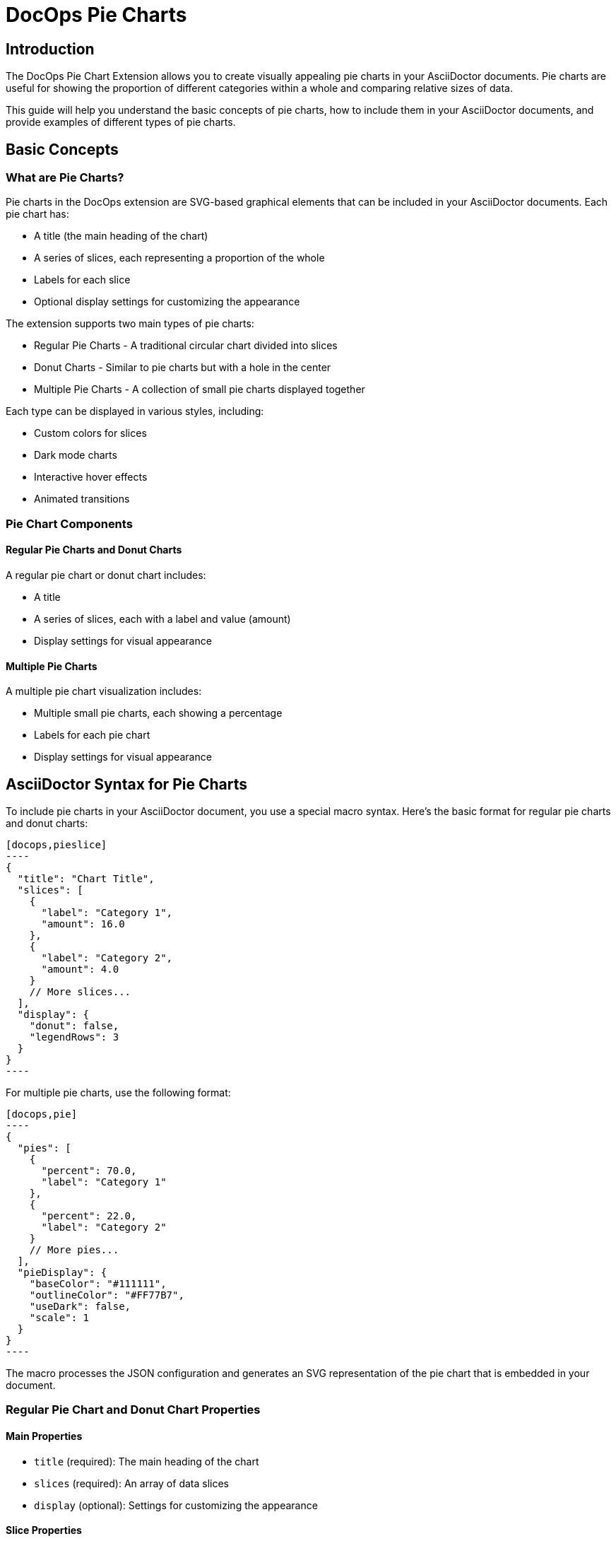 = DocOps Pie Charts
:imagesdir: images


== Introduction

The DocOps Pie Chart Extension allows you to create visually appealing pie charts in your AsciiDoctor documents. Pie charts are useful for showing the proportion of different categories within a whole and comparing relative sizes of data.

This guide will help you understand the basic concepts of pie charts, how to include them in your AsciiDoctor documents, and provide examples of different types of pie charts.

== Basic Concepts

=== What are Pie Charts?

Pie charts in the DocOps extension are SVG-based graphical elements that can be included in your AsciiDoctor documents. Each pie chart has:

* A title (the main heading of the chart)
* A series of slices, each representing a proportion of the whole
* Labels for each slice
* Optional display settings for customizing the appearance

The extension supports two main types of pie charts:

* Regular Pie Charts - A traditional circular chart divided into slices
* Donut Charts - Similar to pie charts but with a hole in the center
* Multiple Pie Charts - A collection of small pie charts displayed together

Each type can be displayed in various styles, including:

* Custom colors for slices
* Dark mode charts
* Interactive hover effects
* Animated transitions

=== Pie Chart Components

==== Regular Pie Charts and Donut Charts

A regular pie chart or donut chart includes:

* A title
* A series of slices, each with a label and value (amount)
* Display settings for visual appearance

==== Multiple Pie Charts

A multiple pie chart visualization includes:

* Multiple small pie charts, each showing a percentage
* Labels for each pie chart
* Display settings for visual appearance

== AsciiDoctor Syntax for Pie Charts

To include pie charts in your AsciiDoctor document, you use a special macro syntax. Here's the basic format for regular pie charts and donut charts:

[source,asciidoc]
....
[docops,pieslice]
----
{
  "title": "Chart Title",
  "slices": [
    {
      "label": "Category 1",
      "amount": 16.0
    },
    {
      "label": "Category 2",
      "amount": 4.0
    }
    // More slices...
  ],
  "display": {
    "donut": false,
    "legendRows": 3
  }
}
----
....

For multiple pie charts, use the following format:

[source,asciidoc]
....
[docops,pie]
----
{
  "pies": [
    {
      "percent": 70.0,
      "label": "Category 1"
    },
    {
      "percent": 22.0,
      "label": "Category 2"
    }
    // More pies...
  ],
  "pieDisplay": {
    "baseColor": "#111111",
    "outlineColor": "#FF77B7",
    "useDark": false,
    "scale": 1
  }
}
----
....

The macro processes the JSON configuration and generates an SVG representation of the pie chart that is embedded in your document.

=== Regular Pie Chart and Donut Chart Properties

==== Main Properties

* `title` (required): The main heading of the chart
* `slices` (required): An array of data slices
* `display` (optional): Settings for customizing the appearance

==== Slice Properties

Each slice in the `slices` array has the following properties:

* `label` (required): The category label for the slice
* `amount` (required): The numerical value for the slice

==== Display Properties

The `display` object can have the following properties:

* `donut` (optional): Whether to display as a donut chart (default: false)
* `legendRows` (optional): Number of rows in the legend (default: 3)

=== Multiple Pie Charts Properties

==== Main Properties

* `pies` (required): An array of pie objects
* `pieDisplay` (optional): Settings for customizing the appearance

==== Pie Properties

Each pie in the `pies` array has the following properties:

* `label` (required): The label for the pie
* `percent` (required): The percentage value for the pie (0-100)

==== PieDisplay Properties

The `pieDisplay` object can have the following properties:

* `baseColor` (optional): The base color for the pies (default: "#A6AEBF")
* `outlineColor` (optional): The outline color for the pies (default: "#050C9C")
* `useDark` (optional): Whether to use dark mode (default: false)
* `scale` (optional): A scaling factor for the chart (default: 1.0)

== Examples

=== Basic Pie Chart Example

Here's a simple example of a regular pie chart:

[source,asciidoc]
....
[docops,pieslice]
----
{
  "title": "Favorite Anime",
  "slices": [
    {
      "label": "Naruto",
      "amount": 16.0
    },
    {
      "label": "Bleach",
      "amount": 4.0
    },
    {
      "label": "One Piece",
      "amount": 9.0
    },
    {
      "label": "One Punch Man",
      "amount": 7.0
    },
    {
      "label": "My Hero Academia",
      "amount": 6.0
    },
    {
      "label": "Demon Slayer",
      "amount": 10.0
    }
  ],
  "display": {
    "donut": false
  }
}
----
....

[docops,pieslice]
----
{
  "title": "Favorite Anime",
  "slices": [
    {
      "label": "Naruto",
      "amount": 16.0
    },
    {
      "label": "Bleach",
      "amount": 4.0
    },
    {
      "label": "One Piece",
      "amount": 9.0
    },
    {
      "label": "One Punch Man",
      "amount": 7.0
    },
    {
      "label": "My Hero Academia",
      "amount": 6.0
    },
    {
      "label": "Demon Slayer",
      "amount": 10.0
    }
  ],
  "display": {
    "donut": false
  }
}
----

=== Donut Chart Example

You can create donut charts by setting the `donut` property to `true`:

[source,asciidoc]
....
[docops,pieslice]
----
{
  "title": "Favorite Anime",
  "slices": [
    {
      "label": "Naruto",
      "amount": 16.0
    },
    {
      "label": "Bleach",
      "amount": 4.0
    },
    {
      "label": "One Piece",
      "amount": 9.0
    },
    {
      "label": "One Punch Man",
      "amount": 7.0
    },
    {
      "label": "My Hero Academia",
      "amount": 6.0
    },
    {
      "label": "Demon Slayer",
      "amount": 10.0
    }
  ],
  "display": {
    "donut": true
  }
}
----
....

[docops,pieslice]
----
{
  "title": "Favorite Anime",
  "slices": [
    {
      "label": "Naruto",
      "amount": 16.0
    },
    {
      "label": "Bleach",
      "amount": 4.0
    },
    {
      "label": "One Piece",
      "amount": 9.0
    },
    {
      "label": "One Punch Man",
      "amount": 7.0
    },
    {
      "label": "My Hero Academia",
      "amount": 6.0
    },
    {
      "label": "Demon Slayer",
      "amount": 10.0
    }
  ],
  "display": {
    "donut": true
  }
}
----

=== Multiple Pie Charts Example

Here's an example of multiple pie charts:

[source,asciidoc]
....
[docops,pie]
----
{
  "pies": [
    {
      "percent": 14,
      "label": "Toys"
    },
    {
      "percent": 43,
      "label": "Furniture"
    },
    {
      "percent": 15.0,
      "label": "Home Decoration"
    },
    {
      "percent": 28.0,
      "label": "Electronics"
    }
  ],
  "pieDisplay": {
    "baseColor": "#A6AEBF",
    "outlineColor": "#FA4032",
    "scale": 2,
    "useDark": true
  }
}
----
....

[docops,pie]
----
{
  "pies": [
    {
      "percent": 14,
      "label": "Toys"
    },
    {
      "percent": 43,
      "label": "Furniture"
    },
    {
      "percent": 15.0,
      "label": "Home Decoration"
    },
    {
      "percent": 28.0,
      "label": "Electronics"
    }
  ],
  "pieDisplay": {
    "baseColor": "#A6AEBF",
    "outlineColor": "#FA4032",
    "scale": 2,
    "useDark": true
  }
}
----

=== Dark Mode Multiple Pie Charts Example

You can create dark mode multiple pie charts by setting the `useDark` property to `true`:

[source,asciidoc]
....
[docops,pie]
----
{
  "pies": [
    {
      "percent": 70.0,
      "label": "Windows"
    },
    {
      "percent": 22.0,
      "label": "Macos"
    },
    {
      "percent": 8.0,
      "label": "Linux"
    }
  ],
  "pieDisplay": {
    "baseColor": "#111111",
    "outlineColor": "#FF77B7",
    "useDark": true,
    "scale": 1
  }
}
----
....

[docops,pie]
----
{
  "pies": [
    {
      "percent": 70.0,
      "label": "Windows"
    },
    {
      "percent": 22.0,
      "label": "Macos"
    },
    {
      "percent": 8.0,
      "label": "Linux"
    }
  ],
  "pieDisplay": {
    "baseColor": "#111111",
    "outlineColor": "#FF77B7",
    "useDark": true,
    "scale": 1
  }
}
----

=== Custom Colors Example

You can customize the colors of your pie charts:

[source,asciidoc]
....
[docops,pie]
----
{
  "pies": [
    {
      "percent": 70.0,
      "label": "Windows"
    },
    {
      "percent": 22.0,
      "label": "Macos"
    },
    {
      "percent": 8.0,
      "label": "Linux"
    }
  ],
  "pieDisplay": {
    "baseColor": "#4cc9f0",
    "outlineColor": "#f72585",
    "useDark": false,
    "scale": 1
  }
}
----
....

[docops,pie]
----
{
  "pies": [
    {
      "percent": 70.0,
      "label": "Windows"
    },
    {
      "percent": 22.0,
      "label": "Macos"
    },
    {
      "percent": 8.0,
      "label": "Linux"
    }
  ],
  "pieDisplay": {
    "baseColor": "#4cc9f0",
    "outlineColor": "#f72585",
    "useDark": false,
    "scale": 1
  }
}
----

== Interactive Features

Pie charts in the DocOps extension include several interactive features:

* **Hover Effects**: Pie slices and charts have hover effects for better visibility
* **Tooltips**: Hover over slices to see detailed information
* **Animations**: Charts animate when they first appear on the page

These interactive features enhance the user experience and make it easier to interpret the data in your charts.

== Conclusion

The DocOps Pie Chart Extension provides a powerful way to enhance your AsciiDoctor documents with visually appealing pie charts. By using the JSON configuration format, you can create customized charts that match your document's style and purpose.

The extension supports both regular pie charts, donut charts, and multiple pie charts, with various display options including custom colors, dark mode, and interactive features.